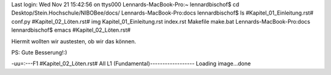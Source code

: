 Last login: Wed Nov 21 15:42:56 on ttys000
Lennards-MacBook-Pro:~ lennardbischof$ cd Desktop/Stein.Hochschule/NIBOBee/docs/
Lennards-MacBook-Pro:docs lennardbischof$ ls
#Kapitel_01_Einleitung.rst#	conf.py
#Kapitel_02_Löten.rst#		img
Kapitel_01_Einleitung.rst	index.rst
Makefile			make.bat
Lennards-MacBook-Pro:docs lennardbischof$ emacs \#Kapitel_02_Löten.rst# 
















Hiermit wollten wir austesten, ob wir das können.

PS: Gute Besserung!:)



















-uu=:---F1  #Kapitel_02_Löten.rst#   All L1     (Fundamental)------------------
Loading image...done
